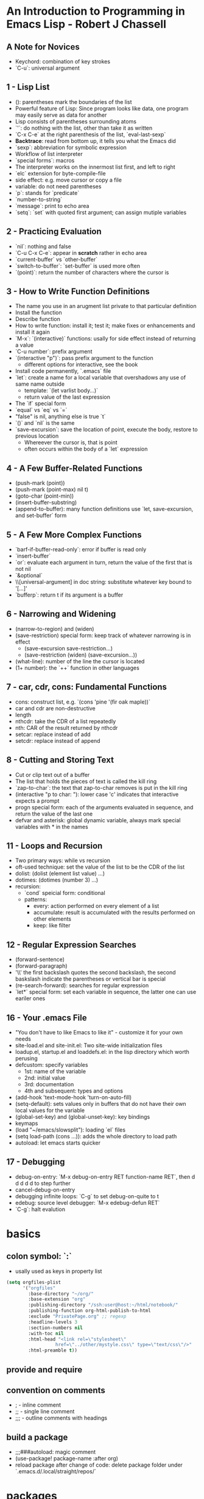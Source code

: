
* An Introduction to Programming in Emacs Lisp - Robert J Chassell
** A Note for Novices
- Keychord: combination of key strokes
- `C-u`: universal argument
** 1 - Lisp List
- (): parentheses mark the boundaries of the list
- Powerful feature of Lisp: Since program looks like data, one program may easily serve as data for another
- Lisp consists of parentheses surrounding atoms
- `'`: do nothing with the list, other than take it as written
- `C-x C-e` at the right parenthesis of the list, `eval-last-sexp`
- *Backtrace*: read from bottom up, it tells you what the Emacs did
- `sexp`: abbreviation for symbolic expression
- Workflow of list interpreter
- `special forms`: macros
- The interpreter works on the innermost list first, and left to right
- `elc` extension for byte-compile-file
- side effect: e.g. move cursor or copy a file
- variable: do not need parentheses
- `p`: stands for `predicate`
- `number-to-string`
- `message`: print to echo area
- `setq`: `set` with quoted first argument; can assign mutiple variables
** 2 - Practicing Evaluation
- `nil`: nothing and false
- `C-u C-x C-e`: appear in *scratch* rather in echo area
- `current-buffer` vs `other-buffer`
- `switch-to-buffer`: `set-buffer` is used more often
- `(point)`: return the number of characters where the cursor is
** 3 - How to Write Function Definitions
- The name you use in an arugment list private to that particular definition
- Install the function
- Describe function
- How to write function: install it; test it; make fixes or enhancements and install it again
- `M-x`: `(interactive)` functions: usally for side effect instead of returning a value
- `C-u number`: prefix argument
- `(interactive "p")`: pass prefix argument to the function
  + different options for interactive, see the book
- Install code permanently, `.emacs` file
- `let`: create a name for a local variable that overshadows any use of same name outside
  + template: `(let varlist body...)`
  + return value of the last expression
- The `if` special form
- `equal` vs `eq` vs `=`
- "false" is nil, anything else is true `t`
- `()` and `nil` is the same
- `save-excursion`: save the location of point, execute the body, restore to previous location
  + Whereever the cursor is, that is point
  + often occurs within the body of a `let` expression
** 4 - A Few Buffer-Related Functions
- (push-mark (point))
- (push-mark (point-max) nil t)
- (goto-char (point-min))
- (insert-buffer-substring)
- (append-to-buffer): many function definitions use `let, save-excursion, and set-buffer` form
** 5 - A Few More Complex Functions
- `barf-if-buffer-read-only`: error if buffer is read only
- `insert-buffer`
- `or`: evaluate each argument in turn, return the value of the first that is not nil
- `&optional`
- \\[universal-argument] in doc string: substitute whatever key bound to '[...]'
- `bufferp`: return t if its argument is a buffer
** 6 - Narrowing and Widening
- (narrow-to-region) and (widen)
- (save-restriction) special form: keep track of whatever narrowing is in effect
  + (save-excursion
      save-restriction...)
  + (save-restriction
      (widen)
      (save-excursion...))
- (what-line): number of the line the cursor is located
- (1+ number): the `++` function in other languages
** 7 - car, cdr, cons: Fundamental Functions
- cons: construct list, e.g. `(cons 'pine '(fir oak maple))`
- car and cdr are non-destructive
- length
- nthcdr: take the CDR of a list repeatedly
- nth: CAR of the result returned by nthcdr
- setcar: replace instead of add
- setcdr: replace instead of append
** 8 - Cutting and Storing Text
- Cut or clip text out of a buffer
- The list that holds the pieces of text is called the kill ring
- `zap-to-char`: the text that zap-to-char removes is put in the kill ring
- (interactive "p\ncZap to char: "): lower case 'c' indicates that interactive expects a prompt
- progn special form: each of the arguments evaluated in sequence, and return the value of the last one
- defvar and asterisk: global dynamic variable, always mark special variables with * in the names
** 11 - Loops and Recursion
- Two primary ways: while vs recursion
- oft-used technique: set the value of the list to be the CDR of the list
- dolist: (dolist (element list value) ...)
- dotimes: (dotimes (number 3) ...)
- recursion:
  + `cond` speicial form: conditional
  + patterns:
    * every: action performed on every element of a list
    * accumulate: result is accumulated with the results performed on other elements
    * keep: like filter
** 12 - Regular Expression Searches
- (forward-sentence)
- (forward-paragraph)
- '\\' the first backslash quotes the second backslash, the second baskslash indicate the parentheses or vertical bar is special
- (re-search-forward): searches for regular expression
- `let*` special form: set each variable in sequence, the latter one can use eariler ones
** 16 - Your .emacs File
- "You don't have to like Emacs to like it" - customize it for your own needs
- site-load.el and site-init.el: Two site-wide initialization files
- loadup.el, startup.el and loaddefs.el: in the lisp directory which worth perusing
- defcustom: specify variables
  + 1st: name of the variable
  + 2nd: initial value
  + 3rd: documentation
  + 4th and subsequent: types and options
- (add-hook 'text-mode-hook 'turn-on-auto-fill)
- (setq-default): sets values only in buffers that do not have their own local values for the variable
- (global-set-key) and (global-unset-key): key bindings
- keymaps
- (load "~/emacs/slowsplit"): loading `el` files
- (setq load-path (cons ...)): adds the whole directory to load path
- autoload: let emacs starts quicker
** 17 - Debugging
- debug-on-entry: `M-x debug-on-entry RET function-name RET`, then d d d d d to step further
- cancel-debug-on-entry
- debugging infinite loops: `C-g` to set debug-on-quite to t
- edebug: source level debugger: `M-x edebug-defun RET`
- `C-g`: halt evalution

* basics
** colon symbol: `:`
- usally used as keys in property list

#+begin_src emacs-lisp :tangle yes
(setq orgfiles-plist
      '("orgfiles"
        :base-directory "~/org/"
        :base-extension "org"
        :publishing-directory "/ssh:user@host:~/html/notebook/"
        :publishing-function org-html-publish-to-html
        :exclude "PrivatePage.org" ;; regexp
        :headline-levels 3
        :section-numbers nil
        :with-toc nil
        :html-head "<link rel=\"stylesheet\"
                  href=\"../other/mystyle.css\" type=\"text/css\"/>"
        :html-preamble t))
#+end_src
** provide and require
** convention on comments
- ; - inline comment
- ;; - single line comment
- ;;; - outline comments with headings
** build a package
- ;;;###autoload: magic comment
- (use-package! package-name :after org)
- reload package after change of code: delete package folder under `.emacs.d/.local/straight/repos/`
* packages
- s.el
- dash.el
* sample code
** TODO get information of the headlines
SCHEDULED: <2022-11-26 Sat>

#+begin_src elisp
(require 'org-ml)
(defun tt-get-heading-info ()
  "show org-heading-components result"
  (interactive)
  (let ((x (org-heading-components)))
    (with-output-to-temp-buffer "*xah temp out*"
      (print x))))

(defun tt-show-all-prop-keys ()
  "show all properties in buffer"
  (interactive)
  (let ((x (org-buffer-property-keys)))
    ;; (org-ml-headline-get-logbook-items)
    (with-output-to-temp-buffer "*xah temp out*"
      (print x))))

(tt-get-heading-info)
;; (tt-show-all-prop-keys)
#+end_src

#+RESULTS:
| 2 | 2 | TODO | nil | get information of the headlines | nil |

** DONE parse sample todo tasks                                     :sampletag:
CLOSED: [2022-11-24 Thu 23:28] SCHEDULED: <2022-11-24 Thu 22:10-22:20>
:LOGBOOK:
CLOCK: [2022-11-24 Thu 22:12]--[2022-11-24 Thu 23:28] =>  1:16
:END:

#+begin_src emacs-lisp :tangle yes
(require 'org-clock-csv)

(defcustom org-tasks-csv-header "task,parents,level,priority,todo,status,scheduled_start,scheduled_end,deadline_start,deadline_end,closed,tags"
  "Header for the CSV output.
Be sure to keep this in sync with changes to
`org-tasks-csv-row-fmt'."
  :group 'org-tasks-csv)

(defun org-tasks-csv--format-start (timestamp)
  (cond ((org-element-property :hour-start timestamp)
         (format "%s-%s-%s %s:%s:00"
                 (org-element-property :year-start timestamp)
                 (org-clock-csv--pad
                  (org-element-property :month-start timestamp))
                 (org-clock-csv--pad
                  (org-element-property :day-start timestamp))
                 (org-clock-csv--pad
                  (org-element-property :hour-start timestamp))
                 (org-clock-csv--pad
                  (org-element-property :minute-start timestamp))))
        ((org-element-property :year-start timestamp)
         (format "%s-%s-%s"
                 (org-element-property :year-start timestamp)
                 (org-clock-csv--pad
                  (org-element-property :month-start timestamp))
                 (org-clock-csv--pad
                  (org-element-property :day-start timestamp))))
        ))

(defun org-tasks-csv--format-end (timestamp)
  (cond ((org-element-property :hour-end timestamp)
         (format "%s-%s-%s %s:%s:00"
                 (org-element-property :year-end timestamp)
                 (org-clock-csv--pad
                  (org-element-property :month-end timestamp))
                 (org-clock-csv--pad
                  (org-element-property :day-end timestamp))
                 (org-clock-csv--pad
                  (org-element-property :hour-end timestamp))
                 (org-clock-csv--pad
                  (org-element-property :minute-end timestamp))))
        ((org-element-property :year-end timestamp)
         (format "%s-%s-%s"
                 (org-element-property :year-end timestamp)
                 (org-clock-csv--pad
                  (org-element-property :month-end timestamp))
                 (org-clock-csv--pad
                  (org-element-property :day-end timestamp))))
        ))

(defun org-tasks-csv--parse-element (element title default-category)
  "Ingest clock ELEMENT and produces a plist of its relevant
properties."
  (when (org-element-property :todo-keyword element)
    (let* ((task (org-element-property :raw-value element))
           (headlines (org-clock-csv--find-headlines element))
           (headlines-values (mapcar (lambda (h) (org-element-property :raw-value h)) headlines ))
           (parents (car headlines-values))
           (level (org-element-property :level element))
           (priority (org-element-property :priority element))
           (tags (mapconcat #'identity
                            (org-element-property :tags element) ":"))
           (todo-keyword (org-element-property :todo-keyword element))
           (todo-status (org-element-property :todo-type element))
           (scheduled (org-element-property :scheduled element))
           (deadline (org-element-property :deadline element))
           (closed (org-element-property :closed element))
           (scheduled-start (org-tasks-csv--format-start scheduled))
           (scheduled-end (org-tasks-csv--format-end scheduled))
           (deadline-start (org-tasks-csv--format-start deadline))
           (deadline-end (org-tasks-csv--format-end deadline))
           (closed-time (org-tasks-csv--format-start closed)))
      (list :task task
            :parents parents
            :level level
            :priority priority
            :tags tags
            :todo todo-keyword
            :status todo-status
            :scheduled_start scheduled-start
            :scheduled_end scheduled-start
            :deadline_start deadline-start
            :deadline_end deadline-end
            :closed closed-time))))

(defun org-tasks-csv--get-entries (filelist)
  "Retrieves clock entries from files in FILELIST.
When NO-CHECK is non-nil, skip checking if all files exist."
  (cl-loop for file in filelist append
           (with-current-buffer (find-file-noselect file)
             (let* ((ast (org-element-parse-buffer))
                    (title (org-clock-csv--get-org-data 'TITLE ast file))
                    (category (org-clock-csv--get-org-data 'CATEGORY ast "")))
               ;;(with-output-to-temp-buffer "*xah temp out*"
               ;;  (print ast))
               (org-element-map ast 'headline
                 (lambda (c) (org-tasks-csv--parse-element c title category)))))))

(defun org-tasks-csv-row-fmt (plist)
  "Default row formatting function."
  (mapconcat #'identity
             (list (org-clock-csv--escape (plist-get plist ':task))
                   (if (plist-get plist ':parents) (org-clock-csv--escape (plist-get plist ':parents)))
                   (if (plist-get plist ':level) (number-to-string (plist-get plist ':level)))
                   (if (plist-get plist ':priority) (number-to-string (plist-get plist ':priority)))
                   (plist-get plist ':todo)
                   (symbol-name (plist-get plist ':status))
                   (plist-get plist ':scheduled_start)
                   (plist-get plist ':scheduled_end)
                   (plist-get plist ':deadline_start)
                   (plist-get plist ':deadline_end)
                   (plist-get plist ':closed)
                   (plist-get plist ':tags))
             ","))

(defun org-tasks-csv (&optional infile no-switch use-current)
  "Export clock entries from INFILE to CSV format.
When INFILE is a filename or list of filenames, export clock
entries from these files. Otherwise, use `org-agenda-files'.
When NO-SWITCH is non-nil, do not call `switch-to-buffer' on the
rendered CSV output, simply return the buffer.
USE-CURRENT takes the value of the prefix argument. When non-nil,
use the current buffer for INFILE.
See also `org-clock-csv-batch' for a function more appropriate
for use in batch mode."
  (interactive "i\ni\nP")
  (when use-current
    (unless (equal major-mode 'org-mode)
      (user-error "Not in an org buffer")))
  (let* ((infile (if (and use-current buffer-file-name)
                     (list buffer-file-name)
                   infile))
         (filelist (if (null infile) (org-agenda-files)
                     (if (listp infile) infile (list infile))))
         (buffer (get-buffer-create "*clock-entries-csv*"))
         (entries (org-tasks-csv--get-entries filelist)))
    (with-current-buffer buffer
      (goto-char 0)
      (erase-buffer)
      (insert org-tasks-csv-header "\n")
      (mapc (lambda (entry)
              (insert (concat (org-tasks-csv-row-fmt entry) "\n")))
            entries))
    (if no-switch buffer
      (switch-to-buffer buffer))))

(defun org-tasks-csv-to-file (outfile &optional infile use-current)
  "Write clock entries from INFILE to OUTFILE in CSV format.
See `org-clock-csv' for additional details."
  (interactive "FFile: \ni\nP")
  (let ((buffer (org-tasks-csv infile 'no-switch use-current)))
    (with-current-buffer buffer
      (write-region nil nil outfile nil nil))
    (kill-buffer buffer)))


(setq filelist '("test.org"))
(setq filelist "test.csv")
;; (org-tasks-csv--get-entries filelist)
(org-tasks-csv-to-file filelist)
#+end_src

#+RESULTS:
: t

** DONE another sample todo tasks
CLOSED: [2022-11-25 Fri 00:01]
:LOGBOOK:
CLOCK: [2022-11-24 Thu 23:01]--[2022-11-25 Fri 00:01] =>  1:00
:END:
** TODO the third todo
SCHEDULED: <2022-11-25 Fri>
*** TODO the fourth todo
SCHEDULED: <2022-11-26 Sat>
:LOGBOOK:
CLOCK: [2022-11-24 Thu 23:01]--[2022-11-25 Fri 00:01] =>  1:00
:END:
